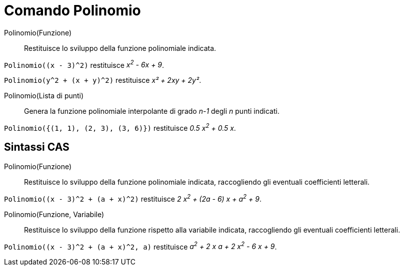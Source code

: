 = Comando Polinomio
:page-en: commands/Polynomial
ifdef::env-github[:imagesdir: /it/modules/ROOT/assets/images]

Polinomio(Funzione)::
  Restituisce lo sviluppo della funzione polinomiale indicata.
[EXAMPLE]
====

`++Polinomio((x - 3)^2)++` restituisce _x^2^ - 6x + 9_.

`++Polinomio(y^2 + (x + y)^2)++` restituisce _x² + 2xy + 2y²_.


====
Polinomio(Lista di punti)::
  Genera la funzione polinomiale interpolante di grado _n-1_ degli _n_ punti indicati.

[EXAMPLE]
====

`++Polinomio({(1, 1), (2, 3), (3, 6)})++` restituisce _0.5 x^2^ + 0.5 x_.

====



== Sintassi CAS

Polinomio(Funzione)::
  Restituisce lo sviluppo della funzione polinomiale indicata, raccogliendo gli eventuali coefficienti letterali.

[EXAMPLE]
====

`++Polinomio((x - 3)^2 + (a + x)^2)++` restituisce _2 x^2^ + (2a - 6) x + a^2^ + 9_.

====

Polinomio(Funzione, Variabile)::
  Restituisce lo sviluppo della funzione rispetto alla variabile indicata, raccogliendo gli eventuali coefficienti letterali.

[EXAMPLE]
====

`++Polinomio((x - 3)^2 + (a + x)^2, a)++` restituisce _a^2^ + 2 x a + 2 x^2^ - 6 x + 9_.

====


